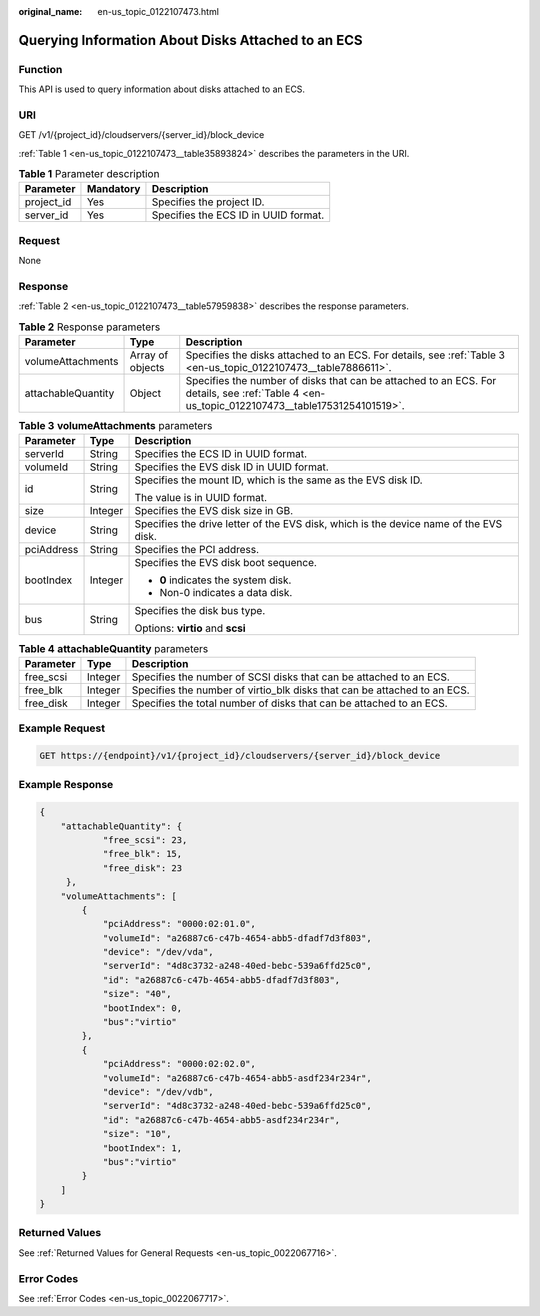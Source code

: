 :original_name: en-us_topic_0122107473.html

.. _en-us_topic_0122107473:

Querying Information About Disks Attached to an ECS
===================================================

Function
--------

This API is used to query information about disks attached to an ECS.

URI
---

GET /v1/{project_id}/cloudservers/{server_id}/block_device

:ref:`Table 1 <en-us_topic_0122107473__table35893824>` describes the parameters in the URI.

.. _en-us_topic_0122107473__table35893824:

.. table:: **Table 1** Parameter description

   ========== ========= ====================================
   Parameter  Mandatory Description
   ========== ========= ====================================
   project_id Yes       Specifies the project ID.
   server_id  Yes       Specifies the ECS ID in UUID format.
   ========== ========= ====================================

Request
-------

None

Response
--------

:ref:`Table 2 <en-us_topic_0122107473__table57959838>` describes the response parameters.

.. _en-us_topic_0122107473__table57959838:

.. table:: **Table 2** Response parameters

   +--------------------+------------------+----------------------------------------------------------------------------------------------------------------------------------------------+
   | Parameter          | Type             | Description                                                                                                                                  |
   +====================+==================+==============================================================================================================================================+
   | volumeAttachments  | Array of objects | Specifies the disks attached to an ECS. For details, see :ref:`Table 3 <en-us_topic_0122107473__table7886611>`.                              |
   +--------------------+------------------+----------------------------------------------------------------------------------------------------------------------------------------------+
   | attachableQuantity | Object           | Specifies the number of disks that can be attached to an ECS. For details, see :ref:`Table 4 <en-us_topic_0122107473__table17531254101519>`. |
   +--------------------+------------------+----------------------------------------------------------------------------------------------------------------------------------------------+

.. _en-us_topic_0122107473__table7886611:

.. table:: **Table 3** **volumeAttachments** parameters

   +-----------------------+-----------------------+---------------------------------------------------------------------------------------+
   | Parameter             | Type                  | Description                                                                           |
   +=======================+=======================+=======================================================================================+
   | serverId              | String                | Specifies the ECS ID in UUID format.                                                  |
   +-----------------------+-----------------------+---------------------------------------------------------------------------------------+
   | volumeId              | String                | Specifies the EVS disk ID in UUID format.                                             |
   +-----------------------+-----------------------+---------------------------------------------------------------------------------------+
   | id                    | String                | Specifies the mount ID, which is the same as the EVS disk ID.                         |
   |                       |                       |                                                                                       |
   |                       |                       | The value is in UUID format.                                                          |
   +-----------------------+-----------------------+---------------------------------------------------------------------------------------+
   | size                  | Integer               | Specifies the EVS disk size in GB.                                                    |
   +-----------------------+-----------------------+---------------------------------------------------------------------------------------+
   | device                | String                | Specifies the drive letter of the EVS disk, which is the device name of the EVS disk. |
   +-----------------------+-----------------------+---------------------------------------------------------------------------------------+
   | pciAddress            | String                | Specifies the PCI address.                                                            |
   +-----------------------+-----------------------+---------------------------------------------------------------------------------------+
   | bootIndex             | Integer               | Specifies the EVS disk boot sequence.                                                 |
   |                       |                       |                                                                                       |
   |                       |                       | -  **0** indicates the system disk.                                                   |
   |                       |                       | -  Non-0 indicates a data disk.                                                       |
   +-----------------------+-----------------------+---------------------------------------------------------------------------------------+
   | bus                   | String                | Specifies the disk bus type.                                                          |
   |                       |                       |                                                                                       |
   |                       |                       | Options: **virtio** and **scsi**                                                      |
   +-----------------------+-----------------------+---------------------------------------------------------------------------------------+

.. _en-us_topic_0122107473__table17531254101519:

.. table:: **Table 4** **attachableQuantity** parameters

   +-----------+---------+--------------------------------------------------------------------------+
   | Parameter | Type    | Description                                                              |
   +===========+=========+==========================================================================+
   | free_scsi | Integer | Specifies the number of SCSI disks that can be attached to an ECS.       |
   +-----------+---------+--------------------------------------------------------------------------+
   | free_blk  | Integer | Specifies the number of virtio_blk disks that can be attached to an ECS. |
   +-----------+---------+--------------------------------------------------------------------------+
   | free_disk | Integer | Specifies the total number of disks that can be attached to an ECS.      |
   +-----------+---------+--------------------------------------------------------------------------+

Example Request
---------------

.. code-block:: text

   GET https://{endpoint}/v1/{project_id}/cloudservers/{server_id}/block_device

Example Response
----------------

.. code-block::

   {
       "attachableQuantity": {
               "free_scsi": 23,
               "free_blk": 15,
               "free_disk": 23
        },
       "volumeAttachments": [
           {
               "pciAddress": "0000:02:01.0",
               "volumeId": "a26887c6-c47b-4654-abb5-dfadf7d3f803",
               "device": "/dev/vda",
               "serverId": "4d8c3732-a248-40ed-bebc-539a6ffd25c0",
               "id": "a26887c6-c47b-4654-abb5-dfadf7d3f803",
               "size": "40",
               "bootIndex": 0,
               "bus":"virtio"
           },
           {
               "pciAddress": "0000:02:02.0",
               "volumeId": "a26887c6-c47b-4654-abb5-asdf234r234r",
               "device": "/dev/vdb",
               "serverId": "4d8c3732-a248-40ed-bebc-539a6ffd25c0",
               "id": "a26887c6-c47b-4654-abb5-asdf234r234r",
               "size": "10",
               "bootIndex": 1,
               "bus":"virtio"
           }
       ]
   }

Returned Values
---------------

See :ref:`Returned Values for General Requests <en-us_topic_0022067716>`.

Error Codes
-----------

See :ref:`Error Codes <en-us_topic_0022067717>`.
